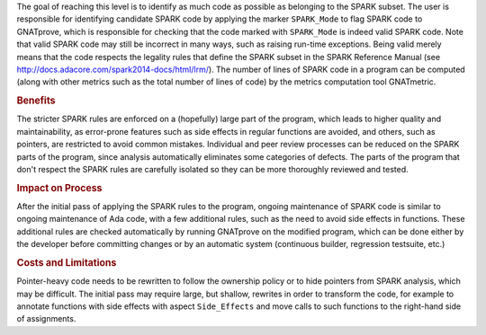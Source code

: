 .. index:: SPARK_Mode
.. index:: GNATmetric

The goal of reaching this level is to identify as much code as possible as
belonging to the SPARK subset. The user is responsible for identifying
candidate SPARK code by applying the marker ``SPARK_Mode`` to flag SPARK code
to GNATprove, which is responsible for checking that the code marked with
``SPARK_Mode`` is indeed valid SPARK code. Note that valid SPARK code may still
be incorrect in many ways, such as raising run-time exceptions. Being valid
merely means that the code respects the legality rules that define the SPARK
subset in the SPARK Reference Manual (see
http://docs.adacore.com/spark2014-docs/html/lrm/). The number of lines of SPARK
code in a program can be computed (along with other metrics such as the total
number of lines of code) by the metrics computation tool GNATmetric.

.. rubric:: Benefits

The stricter SPARK rules are enforced on a (hopefully) large part of the
program, which leads to higher quality and maintainability, as error-prone
features such as side effects in regular functions are avoided, and others,
such as pointers, are restricted to avoid common mistakes.
Individual and peer review processes can be reduced on the SPARK
parts of the program, since analysis automatically eliminates some categories
of defects. The parts of the program that don't respect the SPARK rules are
carefully isolated so they can be more thoroughly reviewed and tested.

.. rubric:: Impact on Process

After the initial pass of applying the SPARK rules to the program, ongoing
maintenance of SPARK code is similar to ongoing maintenance of Ada code, with a
few additional rules, such as the need to avoid side effects in
functions. These additional rules are checked automatically by running
GNATprove on the modified program, which can be done either by the developer
before committing changes or by an automatic system (continuous builder,
regression testsuite, etc.)

.. rubric:: Costs and Limitations

Pointer-heavy code needs to be rewritten to follow the ownership policy or to
hide pointers from SPARK analysis, which may be difficult. The initial pass may
require large, but shallow, rewrites in order to transform the code, for
example to annotate functions with side effects with aspect ``Side_Effects``
and move calls to such functions to the right-hand side of assignments.
